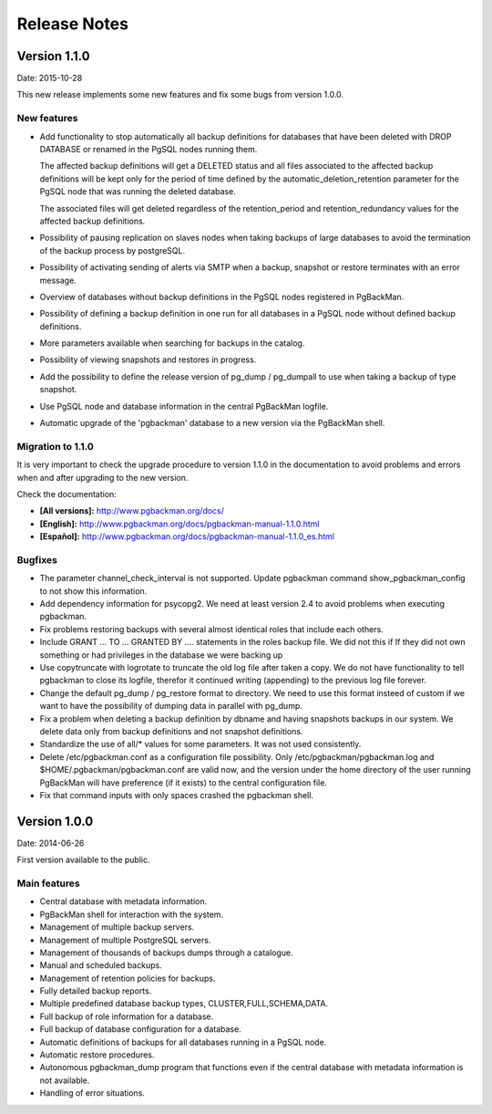 =============
Release Notes
=============

Version 1.1.0
=============

Date: 2015-10-28

This new release implements some new features and fix some bugs from
version 1.0.0.

New features
------------

* Add functionality to stop automatically all backup definitions for
  databases that have been deleted with DROP DATABASE or renamed in
  the PgSQL nodes running them.

  The affected backup definitions will get a DELETED status and all
  files associated to the affected backup definitions will be kept
  only for the period of time defined by the
  automatic_deletion_retention parameter for the PgSQL node that was
  running the deleted database.

  The associated files will get deleted regardless of the
  retention_period and retention_redundancy values for the affected
  backup definitions.

* Possibility of pausing replication on slaves nodes when taking
  backups of large databases to avoid the termination of the backup
  process by postgreSQL.

* Possibility of activating sending of alerts via SMTP when a backup,
  snapshot or restore terminates with an error message.

* Overview of databases without backup definitions in the PgSQL nodes
  registered in PgBackMan.

* Possibility of defining a backup definition in one run for all
  databases in a PgSQL node without defined backup definitions.

* More parameters available when searching for backups in the catalog.

* Possibility of viewing snapshots and restores in progress.

* Add the possibility to define the release version of pg_dump /
  pg_dumpall to use when taking a backup of type snapshot.

* Use PgSQL node and database information in the central PgBackMan
  logfile.

* Automatic upgrade of the 'pgbackman' database to a new version
  via the PgBackMan shell.


Migration to 1.1.0
------------------

It is very important to check the upgrade procedure to version 1.1.0
in the documentation to avoid problems and errors when and after
upgrading to the new version.

Check the documentation: 

* **[All versions]:** http://www.pgbackman.org/docs/
* **[English]:** http://www.pgbackman.org/docs/pgbackman-manual-1.1.0.html
* **[Español]:** http://www.pgbackman.org/docs/pgbackman-manual-1.1.0_es.html


Bugfixes
--------

* The parameter channel_check_interval is not supported. Update
  pgbackman command show_pgbackman_config to not show this
  information.

* Add dependency information for psycopg2. We need at least version
  2.4 to avoid problems when executing pgbackman.

* Fix problems restoring backups with several almost identical roles
  that include each others.

* Include GRANT ... TO ... GRANTED BY .... statements in the roles
  backup file. We did not this if If they did not own something or had
  privileges in the database we were backing up

* Use copytruncate with logrotate to truncate the old log file after
  taken a copy.  We do not have functionality to tell pgbackman to
  close its logfile, therefor it continued writing (appending) to the
  previous log file forever.

* Change the default pg_dump / pg_restore format to directory. We need
  to use this format insteed of custom if we want to have the
  possibility of dumping data in parallel with pg_dump.

* Fix a problem when deleting a backup definition by dbname and having
  snapshots backups in our system. We delete data only from backup
  definitions and not snapshot definitions.

* Standardize the use of all/* values for some parameters. It was not
  used consistently.

* Delete /etc/pgbackman.conf as a configuration file possibility. Only
  /etc/pgbackman/pgbackman.log and $HOME/.pgbackman/pgbackman.conf are
  valid now, and the version under the home directory of the user
  running PgBackMan will have preference (if it exists) to the central
  configuration file.

* Fix that command inputs with only spaces crashed the pgbackman
  shell.


Version 1.0.0
=============

Date: 2014-06-26

First version available to the public. 

Main features
-------------

* Central database with metadata information.
* PgBackMan shell for interaction with the system.
* Management of multiple backup servers.
* Management of multiple PostgreSQL servers.
* Management of thousands of backups dumps through a catalogue.
* Manual and scheduled backups.
* Management of retention policies for backups.
* Fully detailed backup reports.
* Multiple predefined database backup types, CLUSTER,FULL,SCHEMA,DATA.
* Full backup of role information for a database.
* Full backup of database configuration for a database.
* Automatic definitions of backups for all databases running in a PgSQL node.
* Automatic restore procedures.
* Autonomous pgbackman_dump program that functions even if the central database with metadata information is not available.
* Handling of error situations.
